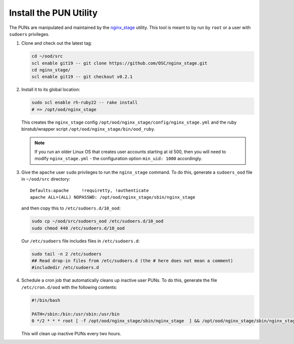 Install the PUN Utility
=======================

The PUNs are manipulated and maintained by the `nginx\_stage
<https://github.com/OSC/nginx_stage>`__ utility. This tool is meant to by run
by ``root`` or a user with ``sudoers`` privileges.

#. Clone and check out the latest tag:

   .. code-block:: sh

      cd ~/ood/src
      scl enable git19 -- git clone https://github.com/OSC/nginx_stage.git
      cd nginx_stage/
      scl enable git19 -- git checkout v0.2.1

#. Install it to its global location:

   .. code-block:: sh

      sudo scl enable rh-ruby22 -- rake install
      # => /opt/ood/nginx_stage

   This creates the ``nginx_stage`` config
   ``/opt/ood/nginx_stage/config/nginx_stage.yml`` and the ruby binstub/wrapper
   script ``/opt/ood/nginx_stage/bin/ood_ruby``.

   .. note::

      If you run an older Linux OS that creates user accounts starting at id
      500, then you will need to modify ``nginx_stage.yml`` - the configuration
      option ``min_uid: 1000`` accordingly.

#. Give the ``apache`` user ``sudo`` privileges to run the ``nginx_stage``
   command. To do this, generate a ``sudoers_ood`` file in ``~/ood/src``
   directory:

   ::

      Defaults:apache     !requiretty, !authenticate
      apache ALL=(ALL) NOPASSWD: /opt/ood/nginx_stage/sbin/nginx_stage

   and then copy this to ``/etc/sudoers.d/10_ood``:

   .. code-block:: sh

      sudo cp ~/ood/src/sudoers_ood /etc/sudoers.d/10_ood
      sudo chmod 440 /etc/sudoers.d/10_ood

   Our ``/etc/sudoers`` file includes files in ``/etc/sudoers.d``:

   .. code-block:: sh

      sudo tail -n 2 /etc/sudoers
      ## Read drop-in files from /etc/sudoers.d (the # here does not mean a comment)
      #includedir /etc/sudoers.d

#. Schedule a cron job that automatically cleans up inactive user PUNs. To do
   this, generate the file ``/etc/cron.d/ood`` with the following contents:

   .. code-block:: sh

      #!/bin/bash

      PATH=/sbin:/bin:/usr/sbin:/usr/bin
      0 */2 * * * root [ -f /opt/ood/nginx_stage/sbin/nginx_stage  ] && /opt/ood/nginx_stage/sbin/nginx_stage nginx_clean 1>/dev/null

   This will clean up inactive PUNs every two hours.
